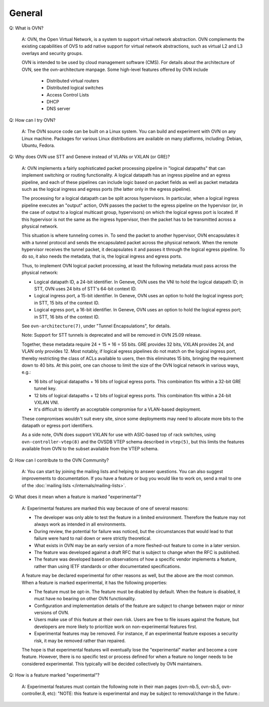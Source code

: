 ..
      Licensed under the Apache License, Version 2.0 (the "License"); you may
      not use this file except in compliance with the License. You may obtain
      a copy of the License at

          http://www.apache.org/licenses/LICENSE-2.0

      Unless required by applicable law or agreed to in writing, software
      distributed under the License is distributed on an "AS IS" BASIS, WITHOUT
      WARRANTIES OR CONDITIONS OF ANY KIND, either express or implied. See the
      License for the specific language governing permissions and limitations
      under the License.

      Convention for heading levels in OVN documentation:

      =======  Heading 0 (reserved for the title in a document)
      -------  Heading 1
      ~~~~~~~  Heading 2
      +++++++  Heading 3
      '''''''  Heading 4

      Avoid deeper levels because they do not render well.

=======
General
=======

Q: What is OVN?

    A: OVN, the Open Virtual Network, is a system to support virtual network
    abstraction.  OVN complements the existing capabilities of OVS to add
    native support for virtual network abstractions, such as virtual L2 and L3
    overlays and security groups.

    OVN is intended to be used by cloud management software (CMS).
    For details about the architecture of OVN, see the ovn-architecture
    manpage. Some high-level features offered by OVN include

        * Distributed virtual routers
        * Distributed logical switches
        * Access Control Lists
        * DHCP
        * DNS server

Q: How can I try OVN?

    A: The OVN source code can be built on a Linux system.  You can
    build and experiment with OVN on any Linux machine.  Packages for
    various Linux distributions are available on many platforms, including:
    Debian, Ubuntu, Fedora.

Q: Why does OVN use STT and Geneve instead of VLANs or VXLAN (or GRE)?

    A: OVN implements a fairly sophisticated packet processing pipeline in
    "logical datapaths" that can implement switching or routing functionality.
    A logical datapath has an ingress pipeline and an egress pipeline, and each
    of these pipelines can include logic based on packet fields as well as
    packet metadata such as the logical ingress and egress ports (the latter
    only in the egress pipeline).

    The processing for a logical datapath can be split across hypervisors.  In
    particular, when a logical ingress pipeline executes an "output" action,
    OVN passes the packet to the egress pipeline on the hypervisor (or, in the
    case of output to a logical multicast group, hypervisors) on which the
    logical egress port is located.  If this hypervisor is not the same as the
    ingress hypervisor, then the packet has to be transmitted across a physical
    network.

    This situation is where tunneling comes in.  To send the packet to another
    hypervisor, OVN encapsulates it with a tunnel protocol and sends the
    encapsulated packet across the physical network.  When the remote
    hypervisor receives the tunnel packet, it decapsulates it and passes it
    through the logical egress pipeline.  To do so, it also needs the metadata,
    that is, the logical ingress and egress ports.

    Thus, to implement OVN logical packet processing, at least the following
    metadata must pass across the physical network:

    * Logical datapath ID, a 24-bit identifier.  In Geneve, OVN uses the VNI to
      hold the logical datapath ID; in STT, OVN uses 24 bits of STT's 64-bit
      context ID.

    * Logical ingress port, a 15-bit identifier.  In Geneve, OVN uses an option
      to hold the logical ingress port; in STT, 15 bits of the context ID.

    * Logical egress port, a 16-bit identifier.  In Geneve, OVN uses an option
      to hold the logical egress port; in STT, 16 bits of the context ID.

    See ``ovn-architecture(7)``, under "Tunnel Encapsulations", for details.

    Note: Support for STT tunnels is deprecated and will be removed in OVN
    25.09 release.

    Together, these metadata require 24 + 15 + 16 = 55 bits.  GRE provides 32
    bits, VXLAN provides 24, and VLAN only provides 12.  Most notably, if
    logical egress pipelines do not match on the logical ingress port, thereby
    restricting the class of ACLs available to users, then this eliminates 15
    bits, bringing the requirement down to 40 bits.  At this point, one can
    choose to limit the size of the OVN logical network in various ways, e.g.:

    * 16 bits of logical datapaths + 16 bits of logical egress ports.  This
      combination fits within a 32-bit GRE tunnel key.

    * 12 bits of logical datapaths + 12 bits of logical egress ports.  This
      combination fits within a 24-bit VXLAN VNI.

    * It's difficult to identify an acceptable compromise for a VLAN-based
      deployment.

    These compromises wouldn't suit every site, since some deployments
    may need to allocate more bits to the datapath or egress port
    identifiers.

    As a side note, OVN does support VXLAN for use with ASIC-based top of rack
    switches, using ``ovn-controller-vtep(8)`` and the OVSDB VTEP schema
    described in ``vtep(5)``, but this limits the features available from OVN
    to the subset available from the VTEP schema.

Q: How can I contribute to the OVN Community?

    A: You can start by joining the mailing lists and helping to answer
    questions.  You can also suggest improvements to documentation.  If you
    have a feature or bug you would like to work on, send a mail to one of the
    :doc:`mailing lists </internals/mailing-lists>`.

Q: What does it mean when a feature is marked "experimental"?

    A: Experimental features are marked this way because of one of
    several reasons:

    * The developer was only able to test the feature in a limited
      environment. Therefore the feature may not always work as intended
      in all environments.

    * During review, the potential for failure was noticed, but the
      circumstances that would lead to that failure were hard to nail
      down or were strictly theoretical.

    * What exists in OVN may be an early version of a more fleshed-out
      feature to come in a later version.

    * The feature was developed against a draft RFC that is subject to
      change when the RFC is published.

    * The feature was developed based on observations of how a specific
      vendor implements a feature, rather than using IETF standards or
      other documentated specifications.

    A feature may be declared experimental for other reasons as well,
    but the above are the most common. When a feature is marked
    experimental, it has the following properties:

    * The feature must be opt-in. The feature must be disabled by
      default. When the feature is disabled, it must have no bearing
      on other OVN functionality.

    * Configuration and implementation details of the feature are
      subject to change between major or minor versions of OVN.

    * Users make use of this feature at their own risk. Users are free
      to file issues against the feature, but developers are more likely
      to prioritize work on non-experimental features first.

    * Experimental features may be removed. For instance, if an
      experimental feature exposes a security risk, it may be removed
      rather than repaired.

    The hope is that experimental features will eventually lose the
    "experimental" marker and become a core feature. However, there is
    no specific test or process defined for when a feature no longer
    needs to be considered experimental. This typically will be decided
    collectively by OVN maintainers.

Q: How is a feature marked "experimental"?

    A: Experimental features must contain the following note in their man
    pages (ovn-nb.5, ovn-sb.5, ovn-controller.8, etc): "NOTE: this feature
    is experimental and may be subject to removal/change in the future.:
